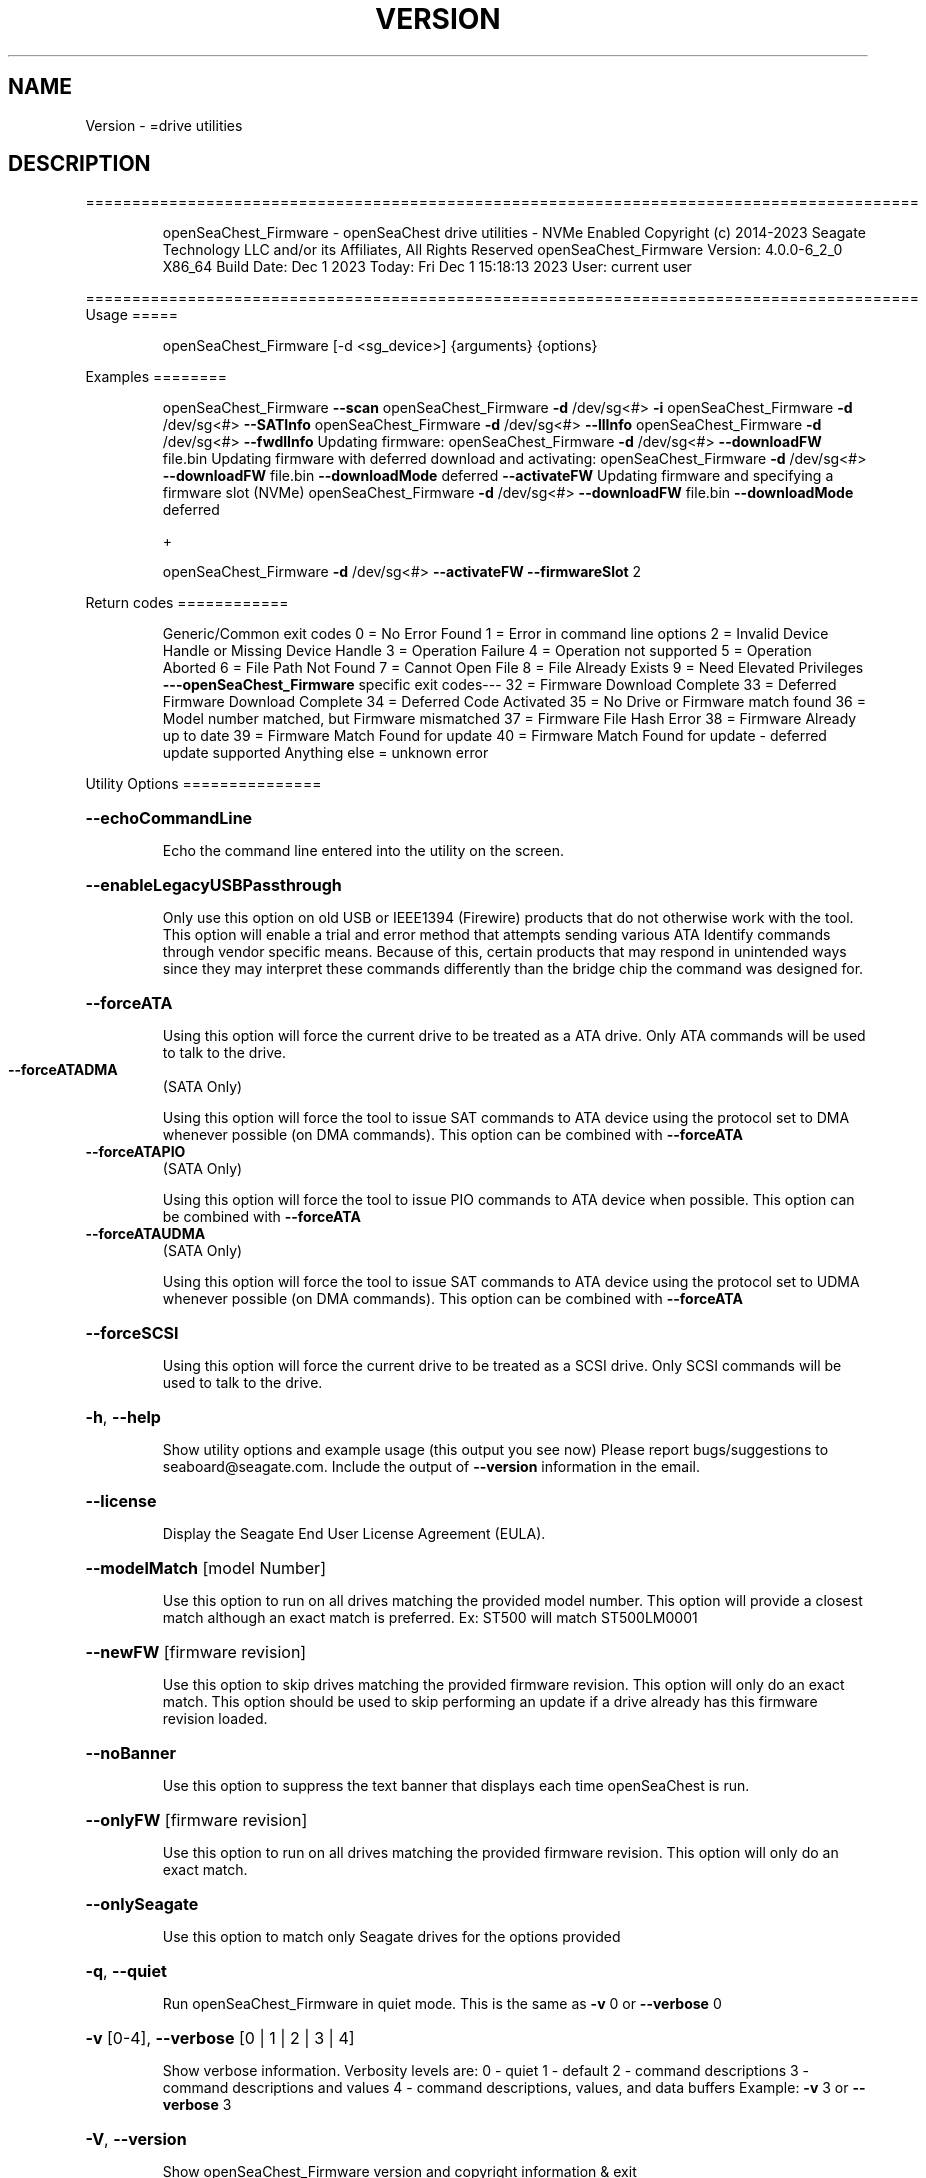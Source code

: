.\" DO NOT MODIFY THIS FILE!  It was generated by help2man 1.47.6.
.TH VERSION "8" "December 2023" "Version Info for openSeaChest_Firmware:" "System Administration Utilities"
.SH NAME
Version \- =drive utilities
.SH DESCRIPTION
==========================================================================================
.IP
openSeaChest_Firmware \- openSeaChest drive utilities \- NVMe Enabled
Copyright (c) 2014\-2023 Seagate Technology LLC and/or its Affiliates, All Rights Reserved
openSeaChest_Firmware Version: 4.0.0\-6_2_0 X86_64
Build Date: Dec  1 2023
Today: Fri Dec  1 15:18:13 2023        User: current user
.PP
==========================================================================================
Usage
=====
.IP
openSeaChest_Firmware [\-d <sg_device>] {arguments} {options}
.PP
Examples
========
.IP
openSeaChest_Firmware \fB\-\-scan\fR
openSeaChest_Firmware \fB\-d\fR /dev/sg<#> \fB\-i\fR
openSeaChest_Firmware \fB\-d\fR /dev/sg<#> \fB\-\-SATInfo\fR
openSeaChest_Firmware \fB\-d\fR /dev/sg<#> \fB\-\-llInfo\fR
openSeaChest_Firmware \fB\-d\fR /dev/sg<#> \fB\-\-fwdlInfo\fR
Updating firmware:
openSeaChest_Firmware \fB\-d\fR /dev/sg<#> \fB\-\-downloadFW\fR file.bin
Updating firmware with deferred download and activating:
openSeaChest_Firmware \fB\-d\fR /dev/sg<#> \fB\-\-downloadFW\fR file.bin \fB\-\-downloadMode\fR deferred \fB\-\-activateFW\fR
Updating firmware and specifying a firmware slot (NVMe)
openSeaChest_Firmware \fB\-d\fR /dev/sg<#> \fB\-\-downloadFW\fR file.bin \fB\-\-downloadMode\fR deferred
.IP
+
.IP
openSeaChest_Firmware \fB\-d\fR /dev/sg<#> \fB\-\-activateFW\fR \fB\-\-firmwareSlot\fR 2
.PP
Return codes
============
.IP
Generic/Common exit codes
0 = No Error Found
1 = Error in command line options
2 = Invalid Device Handle or Missing Device Handle
3 = Operation Failure
4 = Operation not supported
5 = Operation Aborted
6 = File Path Not Found
7 = Cannot Open File
8 = File Already Exists
9 = Need Elevated Privileges
\fB\-\-\-openSeaChest_Firmware\fR specific exit codes\-\-\-
32 = Firmware Download Complete
33 = Deferred Firmware Download Complete
34 = Deferred Code Activated
35 = No Drive or Firmware match found
36 = Model number matched, but Firmware mismatched
37 = Firmware File Hash Error
38 = Firmware Already up to date
39 = Firmware Match Found for update
40 = Firmware Match Found for update \- deferred update supported
Anything else = unknown error
.PP
Utility Options
===============
.HP
\fB\-\-echoCommandLine\fR
.IP
Echo the command line entered into the utility on the screen.
.HP
\fB\-\-enableLegacyUSBPassthrough\fR
.IP
Only use this option on old USB or IEEE1394 (Firewire)
products that do not otherwise work with the tool.
This option will enable a trial and error method that
attempts sending various ATA Identify commands through
vendor specific means. Because of this, certain products
that may respond in unintended ways since they may interpret
these commands differently than the bridge chip the command
was designed for.
.HP
\fB\-\-forceATA\fR
.IP
Using this option will force the current drive to
be treated as a ATA drive. Only ATA commands will
be used to talk to the drive.
.TP
\fB\-\-forceATADMA\fR
(SATA Only)
.IP
Using this option will force the tool to issue SAT
commands to ATA device using the protocol set to DMA
whenever possible (on DMA commands).
This option can be combined with \fB\-\-forceATA\fR
.TP
\fB\-\-forceATAPIO\fR
(SATA Only)
.IP
Using this option will force the tool to issue PIO
commands to ATA device when possible. This option can
be combined with \fB\-\-forceATA\fR
.TP
\fB\-\-forceATAUDMA\fR
(SATA Only)
.IP
Using this option will force the tool to issue SAT
commands to ATA device using the protocol set to UDMA
whenever possible (on DMA commands).
This option can be combined with \fB\-\-forceATA\fR
.HP
\fB\-\-forceSCSI\fR
.IP
Using this option will force the current drive to
be treated as a SCSI drive. Only SCSI commands will
be used to talk to the drive.
.HP
\fB\-h\fR, \fB\-\-help\fR
.IP
Show utility options and example usage (this output you see now)
Please report bugs/suggestions to seaboard@seagate.com.
Include the output of \fB\-\-version\fR information in the email.
.HP
\fB\-\-license\fR
.IP
Display the Seagate End User License Agreement (EULA).
.HP
\fB\-\-modelMatch\fR [model Number]
.IP
Use this option to run on all drives matching the provided
model number. This option will provide a closest match although
an exact match is preferred. Ex: ST500 will match ST500LM0001
.HP
\fB\-\-newFW\fR [firmware revision]
.IP
Use this option to skip drives matching the provided
firmware revision. This option will only do an exact match.
This option should be used to skip performing an update if
a drive already has this firmware revision loaded.
.HP
\fB\-\-noBanner\fR
.IP
Use this option to suppress the text banner that displays each time
openSeaChest is run.
.HP
\fB\-\-onlyFW\fR [firmware revision]
.IP
Use this option to run on all drives matching the provided
firmware revision. This option will only do an exact match.
.HP
\fB\-\-onlySeagate\fR
.IP
Use this option to match only Seagate drives for the options
provided
.HP
\fB\-q\fR, \fB\-\-quiet\fR
.IP
Run openSeaChest_Firmware in quiet mode. This is the same as
\fB\-v\fR 0 or \fB\-\-verbose\fR 0
.HP
\fB\-v\fR [0\-4], \fB\-\-verbose\fR [0 | 1 | 2 | 3 | 4]
.IP
Show verbose information. Verbosity levels are:
0 \- quiet
1 \- default
2 \- command descriptions
3 \- command descriptions and values
4 \- command descriptions, values, and data buffers
Example: \fB\-v\fR 3 or \fB\-\-verbose\fR 3
.HP
\fB\-V\fR, \fB\-\-version\fR
.IP
Show openSeaChest_Firmware version and copyright information & exit
.PP
Utility Arguments
=================
.HP
\fB\-d\fR, \fB\-\-device\fR [deviceHandle | all]
.IP
Use this option with most commands to specify the device
handle on which to perform an operation. Example: /dev/sg<#>
To run across all devices detected in the system, use the
"all" argument instead of a device handle.
Example: \fB\-d\fR all
NOTE: The "all" argument is handled by running the
.TP
specified options on each drive detected in the
OS sequentially. For parallel operations, please
use a script opening a separate instance for each
device handle.
.HP
\fB\-F\fR, \fB\-\-scanFlags\fR [option list]
.IP
Use this option to control the output from scan with the
options listed below. Multiple options can be combined.
.TP
ata \- show only ATA (SATA) devices
usb \- show only USB devices
scsi \- show only SCSI (SAS) devices
nvme \- show only NVMe devices
interfaceATA \- show devices on an ATA interface
interfaceUSB \- show devices on a USB interface
interfaceSCSI \- show devices on a SCSI or SAS interface
interfaceNVME = show devices on an NVMe interface
sd \- show sd device handles
sgtosd \- show the sd and sg device handle mapping
.HP
\fB\-i\fR, \fB\-\-deviceInfo\fR
.IP
Show information and features for the storage device
.HP
\fB\-\-llInfo\fR
.IP
Dump low\-level information about the device to assist with debugging.
.HP
\fB\-s\fR, \fB\-\-scan\fR
.IP
Scan the system and list all storage devices with logical
/dev/sg<#> assignments. Shows model, serial and firmware
numbers.  If your device is not listed on a scan  immediately
after booting, then wait 10 seconds and run it again.
.HP
\fB\-S\fR, \fB\-\-Scan\fR
.IP
This option is the same as \fB\-\-scan\fR or \fB\-s\fR,
however it will also perform a low level rescan to pick up
other devices. This low level rescan may wake devices from low
power states and may cause the OS to re\-enumerate them.
Use this option when a device is plugged in and not discovered in
a normal scan.
NOTE: A low\-level rescan may not be available on all interfaces or
all OSs. The low\-level rescan is not guaranteed to find additional
devices in the system when the device is unable to come to a ready state.
.HP
\fB\-\-SATInfo\fR
.IP
Displays SATA device information on any interface
using both SCSI Inquiry / VPD / Log reported data
(translated according to SAT) and the ATA Identify / Log
reported data.
.HP
\fB\-\-testUnitReady\fR
.IP
Issues a SCSI Test Unit Ready command and displays the
status. If the drive is not ready, the sense key, asc,
ascq, and fru will be displayed and a human readable
translation from the SPC spec will be displayed if one
is available.
.HP
\fB\-\-fastDiscovery\fR
.TP
Use this option
to issue a fast scan on the specified drive.
.HP
\fB\-\-activateFW\fR
.IP
Use this option to issue the command to activate code that was
sent to the drive using a deferred download command. This will
immediately activate the new code on the drive.
You can use this along with a \fB\-\-downloadFW\fR & \fB\-\-downloadMode\fR to
automatically issue the activate command after the download has
completed.
.TP
WARNING: Firmware activation may affect all LUNs/namespaces for devices
with multiple logical units or namespaces.
.HP
\fB\-\-downloadFW\fR [firmware_filename]
.IP
Download firmware to a Seagate storage product. Use only
device manufacturer authorized firmware data files which are designated
for the specific model drive. Improper use of this option may
harm a device and or its data. You may specify the path (without
spaces) if the firmware data file is in a different location.
This option will use segmented download by default. Use the
\fB\-\-downloadMode\fR option to specify a different download mode.
.TP
WARNING: Firmware updates may affect all LUNs/namespaces
for devices with multiple logical units or namespaces.
.HP
\fB\-\-downloadMode\fR [ auto | full | segmented | deferred | deferred+activate ]
.IP
Use this option along with the \fB\-\-downloadFW\fR option
to set the firmware download mode.
Supported Modes:
.TP
auto \- automatically determines the best mode to use to
perform the firmware update.
.TP
full \- performs a download in one large
transfer to the device.
.TP
segmented \- downloads the firmware in multiple
segments to the device. (Most compatible)
.TP
deferred \- performs a segmented download to the
device, but does not activate the new
firmware until a powercycle or activate
command is sent.
.TP
deferred+activate \- performs a deferred download and
automatically acitvates it for you.
Similar to how a segmented download works
but uses a separate activate command. This
is the recommended mode that "auto" will
select when possible for maximum compatibility
with Windows 10 and later operating systems.
.TP
WARNING: Firmware Updates may affect all LUNs/namespaces for devices
with multiple logical units or namespaces.
.HP
\fB\-\-firmwareSlot\fR/\-\-fwBufferID slot#
.IP
Use this option to specify a firmware slot (NVMe) or a buffer ID (SCSI)
along with the \fB\-\-downloadMode\fR (SCSI) or \fB\-\-activateFW\fR (NVMe & SCSI) options.
If this option is not used, a value of zero will be used instead,
which means the drive will automatically select the slot number.
.HP
\fB\-\-fwdlInfo\fR
.IP
Use this option to show the firmware download support
information for a drive.
.HP
\fB\-\-showLockedRegions\fR
.IP
This option should only be used when performing firmware
updates on legacy products. What this does is it ignores
a failing error code from the OS on the final segment of a
firmware update, but this update is actually successful.
This is needed to workaround hardware or firmware limitations
that were present in some old products.
.HP
\fB\-\-fwdlSegSize\fR [segment size in 512B blocks]
.IP
Use this option to specify a segment size in 512B blocks
to use for a segmented or deferred download. This option
will not affect an immediate download (full buffer at once).
The default segment size used is 64. Larger segment sizes
may be faster, however they may also be incompatible with
controllers or drivers in the system. Smaller values are
more likely to be compatible, but also slower.
Use this option if the default used by the tool is not
working correctly for firmware updates.
.TP
\fB\-\-switchFW\fR
(NVMe Only)
.IP
Use this option to switch to a different firmware slot on an
NVMe drive. You must specify a slot with the \fB\-\-firmwareSlot\fR option
or this will fail. The specified slot must already have a
valid firmware image in it as well.
.TP
WARNING: Switching firmware may affect all LUNs/namespaces for devices
with multiple logical units or namespaces.
.IP
Utility Version: 4.0.0
opensea\-common Version: 2.0.0
opensea\-transport Version: 6.2.0
opensea\-operations Version: 5.1.1
Build Date: Dec  1 2023
Compiled Architecture: X86_64
Detected Endianness: Little Endian
Compiler Used: GCC
Compiler Version: 7.5.0
Operating System Type: Linux
Operating System Version: 4.15.0\-211
Operating System Name: Ubuntu 18.04.6 LTS
